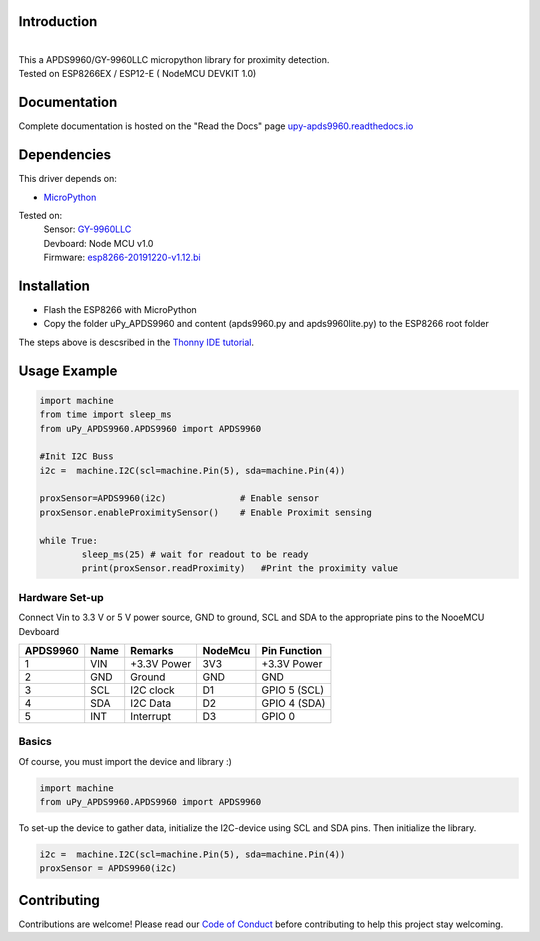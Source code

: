 Introduction 
============

.. image:: https://readthedocs.org/projects/upy-apds9960/badge/?version=latest
    :target: https://upy-apds9960.readthedocs.io/en/latest/?badge=latest
    :alt: Documentation Status

|
.. raw:: html

    <img src="https://github.com/rlangoy/uPy_APDS9960/raw/master/docs/images/breakoutboard.jpg">

| This a APDS9960/GY-9960LLC micropython library for proximity detection. 
| Tested on ESP8266EX / ESP12-E ( NodeMCU DEVKIT 1.0) 


Documentation 
=============
Complete documentation is hosted on the "Read the Docs" page 
`upy-apds9960.readthedocs.io <https://upy-apds9960.readthedocs.io>`_


Dependencies
============
This driver depends on:

* `MicroPython <http://micropython.org/>`_

Tested on:
      | Sensor:   `GY-9960LLC <https://www.aliexpress.com/item/32738206621.html>`_
      | Devboard: Node MCU v1.0
      | Firmware: `esp8266-20191220-v1.12.bi <http://micropython.org/resources/firmware/esp8266-20191220-v1.12.bin>`_        

Installation
============
* Flash the ESP8266 with MicroPython
* Copy the folder uPy_APDS9960 and content (apds9960.py and apds9960lite.py) to the ESP8266 root folder

The steps above is descsribed in the `Thonny IDE tutorial`_.

.. _Thonny IDE tutorial: https://upy-apds9960.readthedocs.io/en/latest/thonny_guide.html



Usage Example
=============

.. code-block:: python

  import machine
  from time import sleep_ms
  from uPy_APDS9960.APDS9960 import APDS9960

  #Init I2C Buss
  i2c =  machine.I2C(scl=machine.Pin(5), sda=machine.Pin(4))

  proxSensor=APDS9960(i2c)              # Enable sensor
  proxSensor.enableProximitySensor()    # Enable Proximit sensing

  while True:
          sleep_ms(25) # wait for readout to be ready
          print(proxSensor.readProximity)   #Print the proximity value


Hardware Set-up
---------------

Connect Vin to 3.3 V or 5 V power source, GND to ground, SCL and SDA to the appropriate pins to the NooeMCU Devboard

========== ====== ============ ======== ==============
APDS9960   Name   Remarks      NodeMcu  Pin  Function  
========== ====== ============ ======== ==============
1           VIN    +3.3V Power  3V3      +3.3V Power           
2           GND    Ground       GND      GND           
3           SCL    I2C clock    D1       GPIO 5 (SCL)   
4           SDA    I2C Data     D2       GPIO 4 (SDA)   
5           INT    Interrupt    D3       GPIO 0   
========== ====== ============ ======== ==============

.. raw:: html

    <img src="https://github.com/rlangoy/uPy_APDS9960/raw/master/docs/images//APDS9960hookup.PNG">

Basics
------

Of course, you must import the device and library :)

.. code:: python

  import machine
  from uPy_APDS9960.APDS9960 import APDS9960
 

To set-up the device to gather data, initialize the I2C-device using SCL and SDA pins. 
Then initialize the library.  

.. code:: python

  i2c =  machine.I2C(scl=machine.Pin(5), sda=machine.Pin(4))
  proxSensor = APDS9960(i2c)


Contributing
============

Contributions are welcome! Please read our `Code of Conduct
<https://github.com/adafruit/Adafruit_CircuitPython_APDS9960/blob/master/CODE_OF_CONDUCT.md>`_
before contributing to help this project stay welcoming.


